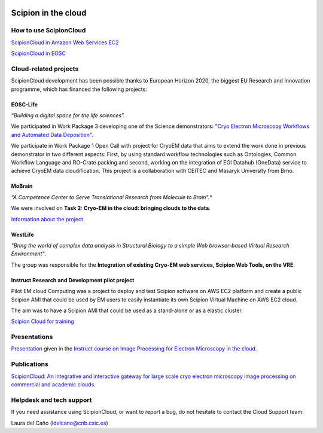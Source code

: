 .. figure:: /docs/images/scipion_logo.gif
   :width: 250
   :alt: scipion logo

.. _scipion-on-the-cloud:

===========================
Scipion in the cloud
===========================

How to use ScipionCloud
=======================

`ScipionCloud in Amazon Web Services EC2 <scipionCloud-on-amazon-web-services-ec2>`_

`ScipionCloud in EOSC <scipion-on-the-egi-federated-cloud>`_

Cloud-related projects
=======================

ScipionCloud development has been possible thanks to European Horizon 2020, the biggest EU Research and Innovation programme, which has financed the following projects:

EOSC-Life
---------
*“Building a digital space for the life sciences”.*

We participated in Work Package 3 developing one of the Science demonstrators: "`Cryo Electron Microscopy Workflows and Automated Data Deposition <https://www.eosc-life.eu/d2/>`_".

We participate in Work Package 1 Open Call with project for CryoEM data that aims to extend the work done in previous demonstrator in two different aspects: First, by using standard workflow technologies such as Ontologies, Common Workflow Language and RO-Crate packing and second, working on the integration of EGI Datahub (OneData) service to achieve CryoEM data cloudification. This project is a collaboration with CEITEC and Masaryk University from Brno.

MoBrain
--------
*“A Competence Center to Serve Translational Research from Molecule to Brain”.**

We were involved on **Task 2: Cryo-EM in the cloud: bringing clouds to the data**.

`Information about the project <https://wiki.egi.eu/wiki/CC-MoBrain>`_

WestLife
---------

*"Bring the world of complex data analysis in Structural Biology to a simple Web browser-based Virtual Research Environment"*.

The group was responsible for the **Integration of existing Cryo-EM web services, Scipion Web Tools, on the VRE**.

Instruct Research and Development pilot project
-----------------------------------------------

Pilot EM cloud Computing was a project to deploy and test Scipion software on AWS EC2 platform and create a public Scipion AMI that could be used by EM users to easily instantiate its own Scipion Virtual Machine on AWS EC2 cloud.

The aim was to have a Scipion AMI that could be used as a stand-alone or as a elastic cluster.

`Scipion Cloud for training <scipion-Cloud-for-training>`_

Presentations
==============

`Presentation <https://github.com/I2PC/scipion/wiki/presentations/Scipion_in_the_Cloud.pdf>`_ given in the `Instruct course on Image Processing for Electron Microscopy in the cloud <http://i2pc.es/instruct-course-on-image-processing-for-electron-microscopy-in-the-cloud-madrid-january-17-19-2018/>`_.

Publications
=============

`ScipionCloud: An integrative and interactive gateway for large scale cryo electron microscopy image processing on commercial and academic clouds. <https://doi.org/10.1016/j.jsb.2017.06.004>`_

Helpdesk and tech support
==========================

If you need assistance using ScipionCloud, or want to report a bug, do not hesitate to contact the Cloud Support team:

Laura del Caño (ldelcano@cnb.csic.es)
